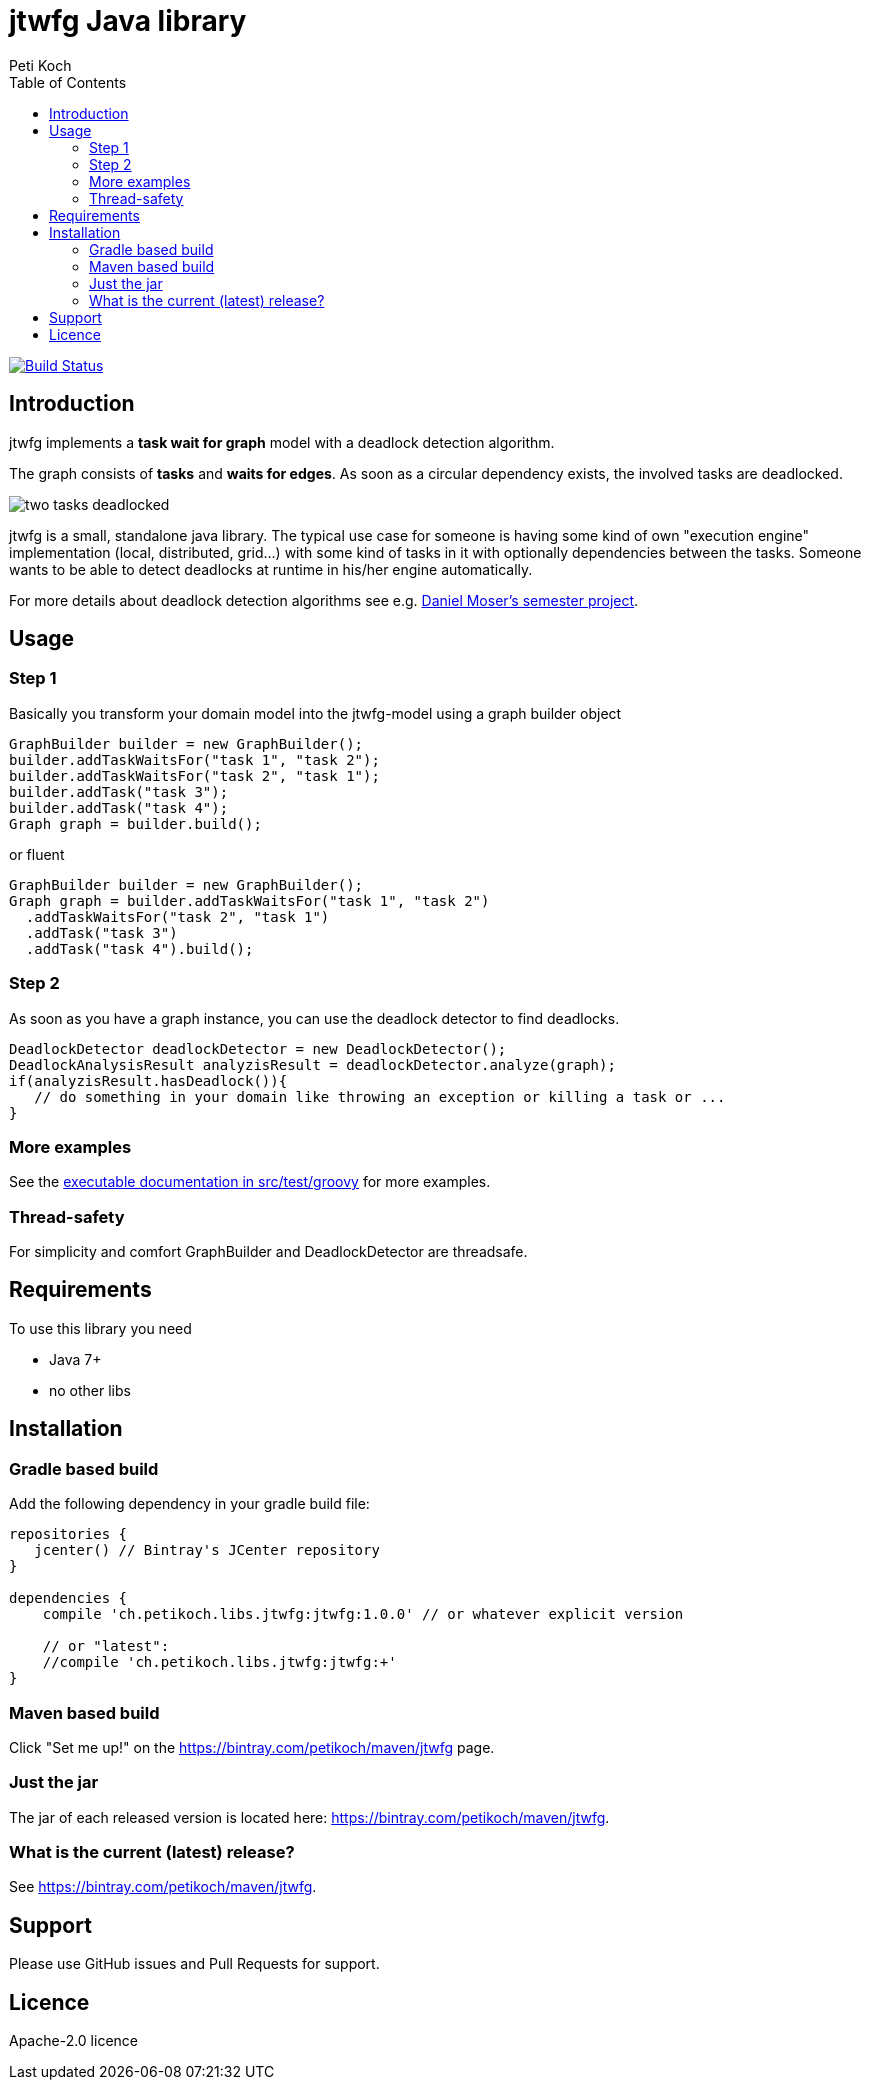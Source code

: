= jtwfg Java library
Peti Koch
:imagesdir: ./docs
:toc:

image:https://travis-ci.org/Petikoch/jtwfg.svg?branch=master["Build Status", link="https://travis-ci.org/Petikoch/jtwfg"]

== Introduction

jtwfg implements a *task wait for graph* model with a deadlock detection algorithm.

The graph consists of *tasks* and *waits for edges*. As soon as a circular dependency exists, the involved tasks are deadlocked.

image::two_tasks_deadlocked.png[]

jtwfg is a small, standalone java library. The typical use case for someone is having some kind of own "execution engine" implementation
(local, distributed, grid...) with some kind of tasks in it with optionally dependencies between the tasks.
Someone wants to be able to detect deadlocks at runtime in his/her engine automatically.

For more details about deadlock detection algorithms see e.g. http://se.inf.ethz.ch/old/projects/daniel_moser/project_report_deadlock_detection.pdf[Daniel Moser's semester project].

== Usage

=== Step 1

Basically you transform your domain model into the jtwfg-model using a graph builder object

[source,java]
----
GraphBuilder builder = new GraphBuilder();
builder.addTaskWaitsFor("task 1", "task 2");
builder.addTaskWaitsFor("task 2", "task 1");
builder.addTask("task 3");
builder.addTask("task 4");
Graph graph = builder.build();
----

or fluent

[source,java]
----
GraphBuilder builder = new GraphBuilder();
Graph graph = builder.addTaskWaitsFor("task 1", "task 2")
  .addTaskWaitsFor("task 2", "task 1")
  .addTask("task 3")
  .addTask("task 4").build();
----

=== Step 2

As soon as you have a graph instance, you can use the deadlock detector to find deadlocks.

[source,java]
----
DeadlockDetector deadlockDetector = new DeadlockDetector();
DeadlockAnalysisResult analyzisResult = deadlockDetector.analyze(graph);
if(analyzisResult.hasDeadlock()){
   // do something in your domain like throwing an exception or killing a task or ...
}
----

=== More examples

See the link:src/test/groovy/ch/petikoch/libs/jtwfg/Documentation.groovy[executable documentation in src/test/groovy] for more examples.

=== Thread-safety

For simplicity and comfort GraphBuilder and DeadlockDetector are threadsafe.

== Requirements

To use this library you need

* Java 7+
* no other libs

== Installation

=== Gradle based build

Add the following dependency in your gradle build file:

[source,groovy]
----
repositories {
   jcenter() // Bintray's JCenter repository
}

dependencies {
    compile 'ch.petikoch.libs.jtwfg:jtwfg:1.0.0' // or whatever explicit version

    // or "latest":
    //compile 'ch.petikoch.libs.jtwfg:jtwfg:+'
}
----

=== Maven based build

Click "Set me up!" on the https://bintray.com/petikoch/maven/jtwfg page.

=== Just the jar

The jar of each released version is located here: https://bintray.com/petikoch/maven/jtwfg.

=== What is the current (latest) release?

See https://bintray.com/petikoch/maven/jtwfg.

== Support

Please use GitHub issues and Pull Requests for support.

== Licence

Apache-2.0 licence

